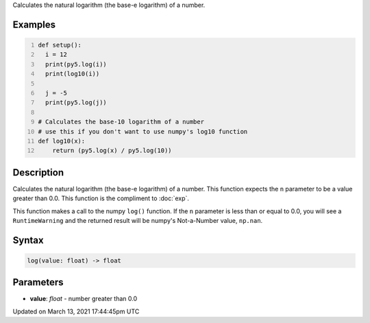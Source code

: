 .. title: log()
.. slug: log
.. date: 2021-03-13 17:44:45 UTC+00:00
.. tags:
.. category:
.. link:
.. description: py5 log() documentation
.. type: text

Calculates the natural logarithm (the base-e logarithm) of a number.

Examples
========

.. raw:: html

    <div class="example-table">

.. raw:: html

    <div class="example-row"><div class="example-cell-image">

.. raw:: html

    </div><div class="example-cell-code">

.. code:: python
    :number-lines:

    def setup():
      i = 12
      print(py5.log(i))
      print(log10(i))

      j = -5
      print(py5.log(j))

    # Calculates the base-10 logarithm of a number
    # use this if you don't want to use numpy's log10 function
    def log10(x):
        return (py5.log(x) / py5.log(10))

.. raw:: html

    </div></div>

.. raw:: html

    </div>

Description
===========

Calculates the natural logarithm (the base-e logarithm) of a number. This function expects the ``n`` parameter to be a value greater than 0.0. This function is the compliment to :doc:`exp`.

This function makes a call to the numpy ``log()`` function. If the ``n`` parameter is less than or equal to 0.0, you will see a ``RuntimeWarning`` and the returned result will be numpy's Not-a-Number value, ``np.nan``.

Syntax
======

.. code:: python

    log(value: float) -> float

Parameters
==========

* **value**: `float` - number greater than 0.0


Updated on March 13, 2021 17:44:45pm UTC

